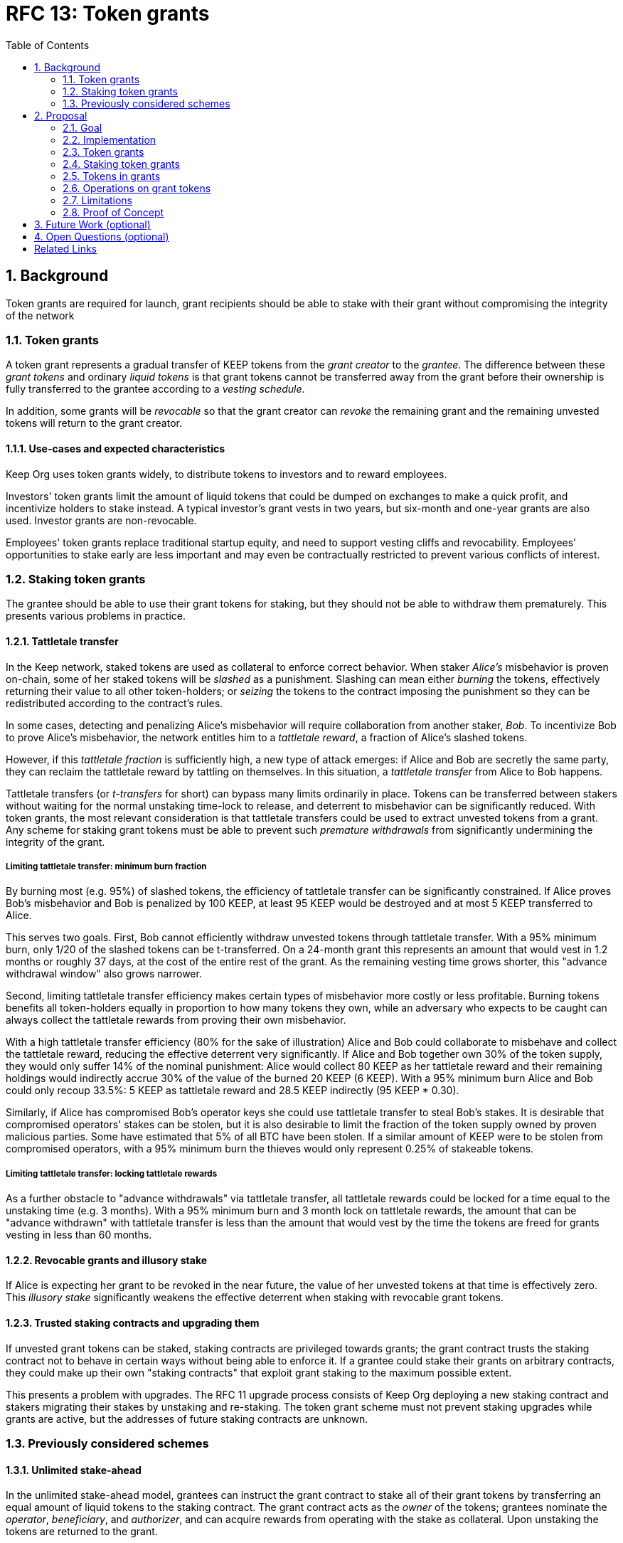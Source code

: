 :toc: macro

= RFC 13: Token grants

:icons: font
:numbered:
toc::[]

== Background

Token grants are required for launch,
grant recipients should be able to stake with their grant
without compromising the integrity of the network

=== Token grants

A token grant represents a gradual transfer of KEEP tokens
from the _grant creator_ to the _grantee_.
The difference between these _grant tokens_ and ordinary _liquid tokens_ is
that grant tokens cannot be transferred away from the grant
before their ownership is fully transferred to the grantee
according to a _vesting schedule_.

In addition, some grants will be _revocable_
so that the grant creator can _revoke_ the remaining grant
and the remaining unvested tokens will return to the grant creator.

==== Use-cases and expected characteristics

Keep Org uses token grants widely,
to distribute tokens to investors and to reward employees.

Investors' token grants limit the amount of liquid tokens
that could be dumped on exchanges to make a quick profit,
and incentivize holders to stake instead.
A typical investor's grant vests in two years,
but six-month and one-year grants are also used.
Investor grants are non-revocable.

Employees' token grants replace traditional startup equity,
and need to support vesting cliffs and revocability.
Employees' opportunities to stake early are less important
and may even be contractually restricted
to prevent various conflicts of interest.

=== Staking token grants

The grantee should be able to use their grant tokens for staking,
but they should not be able to withdraw them prematurely.
This presents various problems in practice.

==== Tattletale transfer

In the Keep network,
staked tokens are used as collateral to enforce correct behavior.
When staker _Alice's_ misbehavior is proven on-chain,
some of her staked tokens will be _slashed_ as a punishment.
Slashing can mean either _burning_ the tokens,
effectively returning their value to all other token-holders;
or _seizing_ the tokens to the contract imposing the punishment
so they can be redistributed according to the contract's rules.

In some cases, detecting and penalizing Alice's misbehavior
will require collaboration from another staker, _Bob_.
To incentivize Bob to prove Alice's misbehavior,
the network entitles him to a _tattletale reward_,
a fraction of Alice's slashed tokens.

However, if this _tattletale fraction_ is sufficiently high,
a new type of attack emerges:
if Alice and Bob are secretly the same party,
they can reclaim the tattletale reward by tattling on themselves.
In this situation,
a _tattletale transfer_ from Alice to Bob happens.

Tattletale transfers (or _t-transfers_ for short)
can bypass many limits ordinarily in place.
Tokens can be transferred between stakers
without waiting for the normal unstaking time-lock to release,
and deterrent to misbehavior can be significantly reduced.
With token grants, the most relevant consideration is that
tattletale transfers could be used to extract unvested tokens from a grant.
Any scheme for staking grant tokens
must be able to prevent such _premature withdrawals_
from significantly undermining the integrity of the grant.

===== Limiting tattletale transfer: minimum burn fraction

By burning most (e.g. 95%) of slashed tokens,
the efficiency of tattletale transfer can be significantly constrained.
If Alice proves Bob's misbehavior and Bob is penalized by 100 KEEP,
at least 95 KEEP would be destroyed and at most 5 KEEP transferred to Alice.

This serves two goals.
First, Bob cannot efficiently withdraw unvested tokens
through tattletale transfer.
With a 95% minimum burn,
only 1/20 of the slashed tokens can be t-transferred.
On a 24-month grant this represents an amount
that would vest in 1.2 months or roughly 37 days,
at the cost of the entire rest of the grant.
As the remaining vesting time grows shorter,
this "advance withdrawal window" also grows narrower.

Second, limiting tattletale transfer efficiency
makes certain types of misbehavior more costly or less profitable.
Burning tokens benefits all token-holders
equally in proportion to how many tokens they own,
while an adversary who expects to be caught
can always collect the tattletale rewards
from proving their own misbehavior.

With a high tattletale transfer efficiency
(80% for the sake of illustration)
Alice and Bob could collaborate to misbehave and collect the tattletale reward,
reducing the effective deterrent very significantly.
If Alice and Bob together own 30% of the token supply,
they would only suffer 14% of the nominal punishment:
Alice would collect 80 KEEP as her tattletale reward
and their remaining holdings would indirectly accrue
30% of the value of the burned 20 KEEP (6 KEEP).
With a 95% minimum burn Alice and Bob could only recoup 33.5%:
5 KEEP as tattletale reward and 28.5 KEEP indirectly (95 KEEP * 0.30).

Similarly, if Alice has compromised Bob's operator keys
she could use tattletale transfer to steal Bob's stakes.
It is desirable that compromised operators' stakes can be stolen,
but it is also desirable to limit the fraction of the token supply
owned by proven malicious parties.
Some have estimated that 5% of all BTC have been stolen.
If a similar amount of KEEP were to be stolen from compromised operators,
with a 95% minimum burn
the thieves would only represent 0.25% of stakeable tokens.

===== Limiting tattletale transfer: locking tattletale rewards

As a further obstacle to "advance withdrawals" via tattletale transfer,
all tattletale rewards could be locked for a time
equal to the unstaking time (e.g. 3 months).
With a 95% minimum burn and 3 month lock on tattletale rewards,
the amount that can be "advance withdrawn" with tattletale transfer
is less than the amount that would vest by the time the tokens are freed
for grants vesting in less than 60 months.

==== Revocable grants and illusory stake

If Alice is expecting her grant to be revoked in the near future,
the value of her unvested tokens at that time is effectively zero.
This _illusory stake_ significantly weakens the effective deterrent
when staking with revocable grant tokens.

==== Trusted staking contracts and upgrading them

If unvested grant tokens can be staked,
staking contracts are privileged towards grants;
the grant contract trusts the staking contract not to behave in certain ways
without being able to enforce it.
If a grantee could stake their grants on arbitrary contracts,
they could make up their own "staking contracts"
that exploit grant staking to the maximum possible extent.

This presents a problem with upgrades.
The RFC 11 upgrade process consists of Keep Org deploying a new staking contract
and stakers migrating their stakes by unstaking and re-staking.
The token grant scheme must not prevent staking upgrades
while grants are active,
but the addresses of future staking contracts are unknown.

=== Previously considered schemes

==== Unlimited stake-ahead

In the unlimited stake-ahead model,
grantees can instruct the grant contract
to stake all of their grant tokens
by transferring an equal amount of liquid tokens to the staking contract.
The grant contract acts as the _owner_ of the tokens;
grantees nominate the _operator_, _beneficiary_, and _authorizer_,
and can acquire rewards from operating with the stake as collateral.
Upon unstaking the tokens are returned to the grant.

The grant contract can be unprivileged,
affecting only the security of tokens involved in grants,
and no special considerations are required in the staking contract.
However, unlimited stake-ahead provides no protection from t-transfer abuse
or illusory stake.

==== Limited stake-ahead

In the limited stake-ahead model,
grantees can only stake tokens that would vest within the unstaking time.
The grantee can be assigned as the owner,
as the amount of tokens that become liquid upon unstaking 
equals or is less than the amount
they would have otherwise been able to withdraw from the grant.

Limited stake-ahead preserves normal incentives with non-revocable grants
but doesn't protect against illusory stake.
It also places short grants in a significantly more favorable position
as they can stake their tokens earlier.

==== Grant tokens as a separate type of collateral

If the special status of grant tokens is maintained when staking,
any tattletale rewards would simply consist of another grant, vesting over time.
This prevents premature withdrawals with t-transfer,
but doesn't address illusory stake.

Recognizing grants as valid collateral
makes the grant contract a part of the security-critical core;
if someone could arbitrarily manipulate the grant contract
they would be able to create unlimited amounts of forged collateral.
Additionally, calculating correct vesting times is complex
as grants are split by slashing and tattletale transfers.

==== Enforcing invariants with a staking proxy

If a separate staking proxy is established
between the grant contract and staking contracts,
the grant contract could transfer liquid tokens to the proxy
which then enforces the desired _staking invariants_
on arbitrary staking contracts.
This protects the integrity of grants
by making staking contracts unprivileged,
and the effectiveness of t-transfer could be limited by the right invariants.

If the majority of slashed tokens are burned
and only a small fraction can be seized
and possibly used as a tattletale reward,
t-transfer becomes dramatically less abusable.

However, a staking proxy has to
duplicate large parts of staking contract functionality,
and cross-contract calls make staking operations more expensive.
Behavior defined in the proxy is permanently immutable
unless the proxy itself is upgradeable.

== Proposal

Non-revocable token grants are staked with unlimited stake-ahead,
by transferring liquid tokens from the grant contract
to a staking contract authorized by the grant's creator.
Revocable grants can't be staked through the grant contract;
instead, vested liquid tokens can be withdrawn and staked normally.

Authorized staking contracts are assumed to enforce the invariants
a particular grant's creator wants enforced.
For the use of Keep Org's grants,
this consists of a _minimum burn fraction_ of 95%:
when a staker is slashed,
at least 95% of the tokens are burned and at most 5% are seized.

Authorized staking contracts are identified
using a two-role authorization from RFC 11:
the grant creator can authorize contracts from a global master list
of staking contracts sanctioned by the governance structure.

Upgrades to staking contracts are accommodated
by providing a way for the grant contract
to pass arbitrary instructions from the grantee to the staking contract.

=== Goal

Unprivileged grant contract::
The security of the Keep network as a whole should be unaffected
even if the grant contract were to execute arbitrary malicious code.

Upgradeable staking contract::
The grant scheme should not prevent future improvements to the staking scheme
as defined in RFC 11.

Fair grant staking::
The recipient of a non-revocable grant
should be able to stake with the full grant.
A grant's vesting schedule should only determine
the amount of liquid tokens the grantee could withdraw at a given time.

Limited tattletale transfer::
Abusing tattletale transfer to violate the rules of a token grant
should provide little benefit at a significant cost.

No illusory stake::
The need for a reliable deterrent to misbehavior is prioritized
over revocable grantees' opportunity to obtain staking rewards.

=== Implementation


=== Token grants

Token grants are made by transferring
an amount of tokens equal to the _grant amount_
to the _grant contract_, and designating the
_grantee_ (grant recipient),
_vesting duration_,
_vesting cliff_,
grant _revocability_,
and _grant creator_.

==== Vesting

A token grant represents a gradual transfer of KEEP tokens
from the _grant creator_ to the _grantee_.
Tokens in a grant are locked until vested according to a linear schedule
defined by the _vesting duration_ and the _vesting cliff_.
The _time elapsed_ since grant creation
is divided by the _vesting duration_
to determine the fraction of vested tokens.
The _grant amount_ is then multiplied by this _vested fraction_.
However, if the _time elapsed_ is less than the _vesting cliff_,
the _vested fraction_ is defined as 0.

Vested tokens that aren't otherwise in use
can be withdrawn at the grantee's discretion,
while unvested tokens remain in the grant contract
and can only be used for staking, if permitted.

==== Revocable grants

_Revocable_ grants can be revoked by the _grant creator_ at any time.
If a grant is revoked,
all unvested tokens are returned to the _grant creator_
but the _grantee_ can keep any vested tokens.

=== Staking token grants

Token grants are staked by instructing the grant contract to stake them
with an _operator_, _beneficiary_ and _authorizer_ appointed by the _grantee_.
The grant contract acts as the _owner_ of the stake.

With _non-revocable_ grants,
both vested and unvested tokens can be staked
and the rewards collected by the grantee.
Depending on the chosen design,
_revocable_ grants may either be staked like non-revocable grants
or restricted to staking only vested tokens.

===== Approved staking contracts

In the _approved staking contracts_ model,
grants can be staked in any staking contract
that has been approved by the _grant authorizer_.
The _grant authorizer_ is expected to audit new staking contracts
and verify that they enforce the desired invariants adequately,
before approving them for staking grants.

The _grant authorizer_ could either be
the _grant creator_ of an individual grant,
or a global role, ultimately controlled by the governance structure.

When a staking contract has been approved,
the grant contract will trust it to enforce the staking invariants
and any grantee can direct the grant contract
to stake some or all of their _available tokens_
(not already staked or withdrawn) in the grant.
The grant contract will then transfer the specified amount of tokens
to the staking contract,
along with all other necessary information.
The stake is recorded in the grant contract,
and the staked amount subtracted from the _available tokens_ in the grant.

The grant contract takes the role of the _owner_ in the staking contract,
while the _operator_, _beneficiary_ and _authorizer_
are defined by the _grantee_.
Any rewards or punishments to the staker are applied in the staking contract,
without involving the grant contract in any way.

When the grantee wishes to unstake,
they direct the grant contract
to unstake and reclaim the remaining tokens.
Unstaking and reclaiming tokens
terminates the staker relationship between the _owner_ and _operator_,
and all remaining stake is returned to the _owner_.
Therefore, if the _returned amount_ is less than the original _staked amount_,
the difference has been slashed in punishment
and is recorded in the grant contract as such.
Redelegating grant stakes is not supported.

=== Tokens in grants

==== Token status

Tokens in grants are divided in two ways:
by _vesting status_ and by _usage status_.

===== Vesting status

The _vesting status_ is divided to _vested_ and _unvested_.
Vested tokens can can be withdrawn if otherwise available;
unvested tokens must stay in the grant until vested.

===== Usage status

The _usage status_ consists of
_available_, _withdrawn_, _staked_, and _slashed_.

Tokens in the grant that aren't _withdrawn_, _staked_, or _slashed_
are _available_ by default.
_Available_ tokens can be staked,
or withdrawn if the vesting schedule permits.

_Withdrawn_ means tokens that have vested
and been withdrawn from the grant as liquid tokens.

_Staked_ is the sum of tokens in a grant
that have been staked over all applicable _grant stakes_.

_Slashed_ tokens is the total difference
between the amounts that had originally been staked in _grant stakes_
and the amounts actually returned when unstaking.

==== Grant stakes

The grant contract keeps track of all active _stakers_
that have been created by the grantee.
A _grant stake_ consists of the triplet
`(staking_contract, operator, staking_amount)`.
A _grant stake_ is created when the grantee stakes grant tokens,
and is removed when the grant contract successfully reclaims
the ex-staker's unstaked tokens from the staking contract.

=== Operations on grant tokens

==== Withdrawing

_Vested_ tokens that haven't already been _withdrawn_
can be withdrawn at the discretion of the grantee, if tokens are available.
The amount of tokens that can be withdrawn at a point in time
equals `min(available, (vested - withdrawn))`.

To withdraw, the _grantee_ requests a withdrawal
and specifies a _withdrawal amount_.

If the _withdrawal amount_ is equal or less than
the _maximum withdrawal_ at the time,
the grant contract will add _withdrawal amount_ to the _withdrawn_ tokens
and send the grantee _withdrawal amount_ tokens.

If the _withdrawal amount_ exceeds the _maximum withdrawal_,
the withdrawal will fail.

==== Staking

_Available_ tokens can be staked regardless of vesting status.

To stake, the _grantee_ specifies a _staking amount_,
the _staking contract_ to stake in,
and the _operator_, _beneficiary_ and _authorizer_.
The grantee must also provide a signature from the _operator_
to operate for the _grant contract_ as the _owner_.

The _staking amount_ must be
equal or less than the number of _available_ tokens.
The _staking contract_ must be approved by the applicable _grant authorizer_.
If either condition is not satisfied, the staking request will be rejected.
If both conditions are satisfied,
the grant contract will attempt to stake _staking amount_ tokens
at the _staking contract_,
using the supplied _operator_, _beneficiary_ and _authorizer_ addresses.

The _grant stake_,
consisting of the triplet `(staking_contract, operator, staking_amount)`,
is recorded in the grantee's _grant stakes_.
The _staking amount_ is added to _staked_ tokens of the grant,
reducing the _available_ tokens by the same amount.

==== Unstaking

At any time, the grantee can request any _grant stake_ to be unstaked.
To unstake, the grantee specifies the _staking contract_ and _operator_
of the _grant stake_ they wish to initiate unstaking on.

If the combination of _staking contract_ and _operator_
matches an active _grant stake_ of the grantee,
the grant contract will request the _staking contract_ to initiate unstaking.
Otherwise, the grant contract will ignore the request.

==== Reclaiming unstaked tokens

At any time, the grantee can request any _grant stake_ to be reclaimed.
The grantee specifies the _staking contract_ and _operator_
of the relevant _grant stake_.

If the grantee has a matching _grant stake_,
the grant contract will request the _staking contract_
to return unstaked tokens.
Otherwise, the grant contract will ignore the request.

If reclaiming the tokens fails,
the grant contract will assume the stake had not finished unstaking
and will not modify the _grant stake_ information.

If reclaiming the tokens succeeds,
the grant contract will note the _returned amount_.
If the _returned amount_ matches the original _staking amount_,
the _returned amount_ is subtracted from _staked_ grant tokens
and added to _available_ grant tokens.
If the _returned amount_ is less than the original _staking amount_,
the _difference_ is added to _slashed_ grant tokens,
the _staking amount_ is subtracted from _staked_ grant tokens,
and the _returned amount_ is added to _available_ grant tokens.
In either case, the _grant stake_ is removed.

=== Limitations

Without TATTLETALE_LOCK,
grantees can abuse t-transfers to withdraw more than the vested amount
although at the expense of the remaining grant

Even with TATTLETALE_LOCK, revocable grants can still be overwithdrawn
if any level of stakeahead is permitted

=== Proof of Concept

If you have PoC code, refer to the relevant branch and give a brief summary.

== Future Work (optional)

If applicable, what future evolutions could you see this approach leading to?
Particularly if these possibilities influenced your thinking about the main
proposal, this is important.

== Open Questions (optional)

Should TATTLETALE_LOCK be implemented,
or is the loss of MINIMUM_BURN_FRACTION sufficient
to disincentivize tattletale transfer

How to deal with revocable grants:
unlimited stakeahead as with non-revocables,
limited stakeahead,
or no staking of unvested tokens at all

[bibliography]
== Related Links

- Flowdock Links
- Other links
- If you have publications, you can include them in bibliography style. If you
  start your bullet with an id in _triple_ square brackets (e.g. `+[[[AAKE]]]+`),
  you can reference it in the content body using regular cross-reference syntax
  (e.g. `+<<AAKE>>+`).
